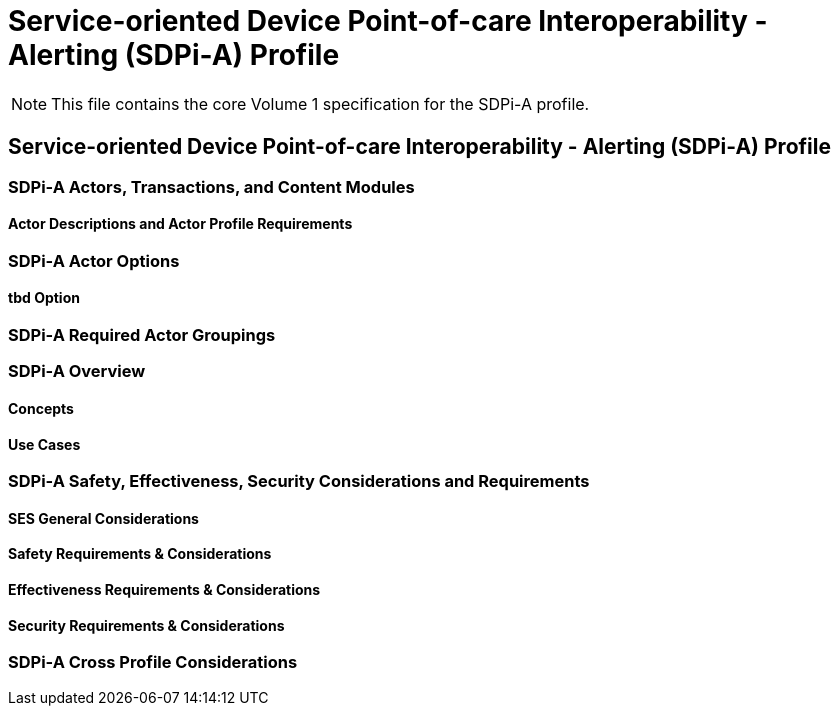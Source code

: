 = Service-oriented Device Point-of-care Interoperability - Alerting (SDPi-A) Profile

NOTE:  This file contains the core Volume 1 specification for the SDPi-A profile.

// 12.
== Service-oriented Device Point-of-care Interoperability - Alerting (SDPi-A) Profile

// 12.1
[sdpi_offset=1]
=== SDPi-A Actors, Transactions, and Content Modules

// 12.1.1
==== Actor Descriptions and Actor Profile Requirements

// 12.2
=== SDPi-A Actor Options

// 12.2.1
==== tbd Option
// NOTE:  These options are TBD for SDPi 1.0

// 12.3
=== SDPi-A Required Actor Groupings

// 12.4
=== SDPi-A Overview

// 12.4.1
==== Concepts

// 12.4.2
==== Use Cases

// 12.5
=== SDPi-A Safety, Effectiveness, Security Considerations and Requirements

// 12.5.1
==== SES General Considerations

// 12.5.2
==== Safety Requirements & Considerations

// 12.5.3
==== Effectiveness Requirements & Considerations

// 12.5.4
==== Security Requirements & Considerations

// 12.6
=== SDPi-A Cross Profile Considerations

